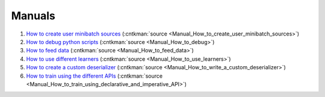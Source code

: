 Manuals
=======================================================

#.  `How to create user minibatch sources <Manual_How_to_create_user_minibatch_sources.html>`_ (:cntkman:`source <Manual_How_to_create_user_minibatch_sources>`)

#. `How to debug python scripts <Manual_How_to_debug.html>`_ (:cntkman:`source <Manual_How_to_debug>`)

#. `How to feed data <Manual_How_to_feed_data.html>`_ (:cntkman:`source <Manual_How_to_feed_data>`)

#. `How to use different learners <Manual_How_to_use_learners.html>`_ (:cntkman:`source <Manual_How_to_use_learners>`)

#. `How to create a custom deserializer <Manual_How_to_write_a_custom_deserializer.html>`_ (:cntkman:`source <Manual_How_to_write_a_custom_deserializer>`)

#. `How to train using the different APIs <Manual_How_to_train_using_declarative_and_imperative_API.html>`_ (:cntkman:`source <Manual_How_to_train_using_declarative_and_imperative_API>`)
    

